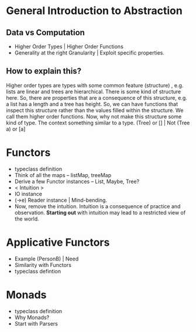 * General Introduction to Abstraction
** Data vs Computation
  + Higher Order Types | Higher Order Functions
  + Generality at the right Granularity | Exploit specific properties.
** How to explain this?
    Higher order types are types with some common feature (structure) , e.g. lists are linear
    and trees are hierarchical. There is some kind of structure here. So, there are properties
    that are a consequence of this structure, e.g. a list has a length and a tree has height.
    So, we can have functions that inspect this structure rather than the values filled within
    the structure. We call them higher order functions. Now, why not make this structure some kind
    of type. The context something similar to a type. (Tree) or [] | Not (Tree a) or [a]
* Functors
  + typeclass definition
  + Think of all the maps -- listMap, treeMap
  + Derive a few Functor instances -- List, Maybe, Tree?
  + < Intuition >
  + IO instance
  + (->e) Reader instance | Mind-bending.
  + Now, remove the intuition. Intuition is a consequence of practice and observation.
    *Starting out* with intuition may lead to a restricted view of the world.
* Applicative Functors
  + Example (PersonB) | Need
  + Similarity with Functors
  + typeclass defintion
* Monads
  + typeclass definition
  + Why Monads?
  + Start with Parsers
